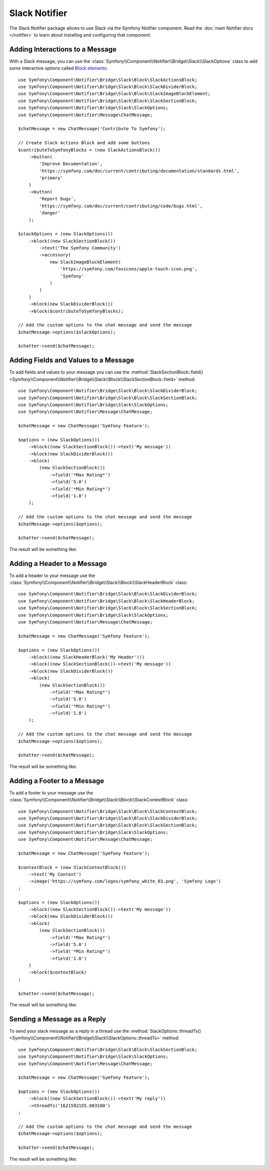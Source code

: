 .. index::
    single: Notifier; Chatters

Slack Notifier
==============

The Slack Notifier package allows to use Slack via the Symfony Notifier
component. Read the :doc:`main Notifier docs </notifier>` to learn about installing
and configuring that component.

Adding Interactions to a Message
--------------------------------

With a Slack message, you can use the
:class:`Symfony\\Component\\Notifier\\Bridge\\Slack\\SlackOptions` class
to add some interactive options called `Block elements`_::

    use Symfony\Component\Notifier\Bridge\Slack\Block\SlackActionsBlock;
    use Symfony\Component\Notifier\Bridge\Slack\Block\SlackDividerBlock;
    use Symfony\Component\Notifier\Bridge\Slack\Block\SlackImageBlockElement;
    use Symfony\Component\Notifier\Bridge\Slack\Block\SlackSectionBlock;
    use Symfony\Component\Notifier\Bridge\Slack\SlackOptions;
    use Symfony\Component\Notifier\Message\ChatMessage;

    $chatMessage = new ChatMessage('Contribute To Symfony');

    // Create Slack Actions Block and add some buttons
    $contributeToSymfonyBlocks = (new SlackActionsBlock())
        ->button(
            'Improve Documentation',
            'https://symfony.com/doc/current/contributing/documentation/standards.html',
            'primary'
        )
        ->button(
            'Report bugs',
            'https://symfony.com/doc/current/contributing/code/bugs.html',
            'danger'
        );

    $slackOptions = (new SlackOptions())
        ->block((new SlackSectionBlock())
            ->text('The Symfony Community')
            ->accessory(
                new SlackImageBlockElement(
                    'https://symfony.com/favicons/apple-touch-icon.png',
                    'Symfony'
                )
            )
        )
        ->block(new SlackDividerBlock())
        ->block($contributeToSymfonyBlocks);

    // Add the custom options to the chat message and send the message
    $chatMessage->options($slackOptions);

    $chatter->send($chatMessage);

Adding Fields and Values to a Message
-------------------------------------

To add fields and values to your message you can use the
:method:`SlackSectionBlock::field() <Symfony\\Component\\Notifier\\Bridge\\Slack\\Block\\SlackSectionBlock::field>` method::

    use Symfony\Component\Notifier\Bridge\Slack\Block\SlackDividerBlock;
    use Symfony\Component\Notifier\Bridge\Slack\Block\SlackSectionBlock;
    use Symfony\Component\Notifier\Bridge\Slack\SlackOptions;
    use Symfony\Component\Notifier\Message\ChatMessage;

    $chatMessage = new ChatMessage('Symfony Feature');

    $options = (new SlackOptions())
        ->block((new SlackSectionBlock())->text('My message'))
        ->block(new SlackDividerBlock())
        ->block(
            (new SlackSectionBlock())
                ->field('*Max Rating*')
                ->field('5.0')
                ->field('*Min Rating*')
                ->field('1.0')
        );

    // Add the custom options to the chat message and send the message
    $chatMessage->options($options);

    $chatter->send($chatMessage);

The result will be something like:

.. image:: /_images/notifier/slack/field-method.png
   :align: center

Adding a Header to a Message
----------------------------

To add a header to your message use the
:class:`Symfony\\Component\\Notifier\\Bridge\\Slack\\Block\\SlackHeaderBlock` class::

    use Symfony\Component\Notifier\Bridge\Slack\Block\SlackDividerBlock;
    use Symfony\Component\Notifier\Bridge\Slack\Block\SlackHeaderBlock;
    use Symfony\Component\Notifier\Bridge\Slack\Block\SlackSectionBlock;
    use Symfony\Component\Notifier\Bridge\Slack\SlackOptions;
    use Symfony\Component\Notifier\Message\ChatMessage;

    $chatMessage = new ChatMessage('Symfony Feature');

    $options = (new SlackOptions())
        ->block((new SlackHeaderBlock('My Header')))
        ->block((new SlackSectionBlock())->text('My message'))
        ->block(new SlackDividerBlock())
        ->block(
            (new SlackSectionBlock())
                ->field('*Max Rating*')
                ->field('5.0')
                ->field('*Min Rating*')
                ->field('1.0')
        );

    // Add the custom options to the chat message and send the message
    $chatMessage->options($options);

    $chatter->send($chatMessage);

The result will be something like:

.. image:: /_images/notifier/slack/slack-header.png
   :align: center

Adding a Footer to a Message
----------------------------

To add a footer to your message use the
:class:`Symfony\\Component\\Notifier\\Bridge\\Slack\\Block\\SlackContextBlock` class::

    use Symfony\Component\Notifier\Bridge\Slack\Block\SlackContextBlock;
    use Symfony\Component\Notifier\Bridge\Slack\Block\SlackDividerBlock;
    use Symfony\Component\Notifier\Bridge\Slack\Block\SlackSectionBlock;
    use Symfony\Component\Notifier\Bridge\Slack\SlackOptions;
    use Symfony\Component\Notifier\Message\ChatMessage;

    $chatMessage = new ChatMessage('Symfony Feature');

    $contextBlock = (new SlackContextBlock())
        ->text('My Context')
        ->image('https://symfony.com/logos/symfony_white_03.png', 'Symfony Logo')
    ;

    $options = (new SlackOptions())
        ->block((new SlackSectionBlock())->text('My message'))
        ->block(new SlackDividerBlock())
        ->block(
            (new SlackSectionBlock())
                ->field('*Max Rating*')
                ->field('5.0')
                ->field('*Min Rating*')
                ->field('1.0')
        )
        ->block($contextBlock)
    ;

    $chatter->send($chatMessage);

The result will be something like:

.. image:: /_images/notifier/slack/slack-footer.png
   :align: center

Sending a Message as a Reply
----------------------------

To send your slack message as a reply in a thread use the
:method:`SlackOptions::threadTs() <Symfony\\Component\\Notifier\\Bridge\\Slack\\SlackOptions::threadTs>` method::

    use Symfony\Component\Notifier\Bridge\Slack\Block\SlackSectionBlock;
    use Symfony\Component\Notifier\Bridge\Slack\SlackOptions;
    use Symfony\Component\Notifier\Message\ChatMessage;

    $chatMessage = new ChatMessage('Symfony Feature');

    $options = (new SlackOptions())
        ->block((new SlackSectionBlock())->text('My reply'))
        ->threadTs('1621592155.003100')
    ;

    // Add the custom options to the chat message and send the message
    $chatMessage->options($options);

    $chatter->send($chatMessage);

The result will be something like:

.. image:: /_images/notifier/slack/message-reply.png
   :align: center

.. _`Block elements`: https://api.slack.com/reference/block-kit/block-elements

